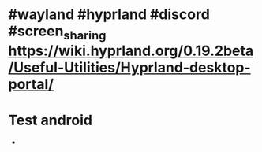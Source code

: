 * #wayland #hyprland #discord #screen_sharing https://wiki.hyprland.org/0.19.2beta/Useful-Utilities/Hyprland-desktop-portal/
:PROPERTIES:
:id: 65994ba7-582e-4d6e-a0e3-3415c0856ef2
:END:
* Test android
-